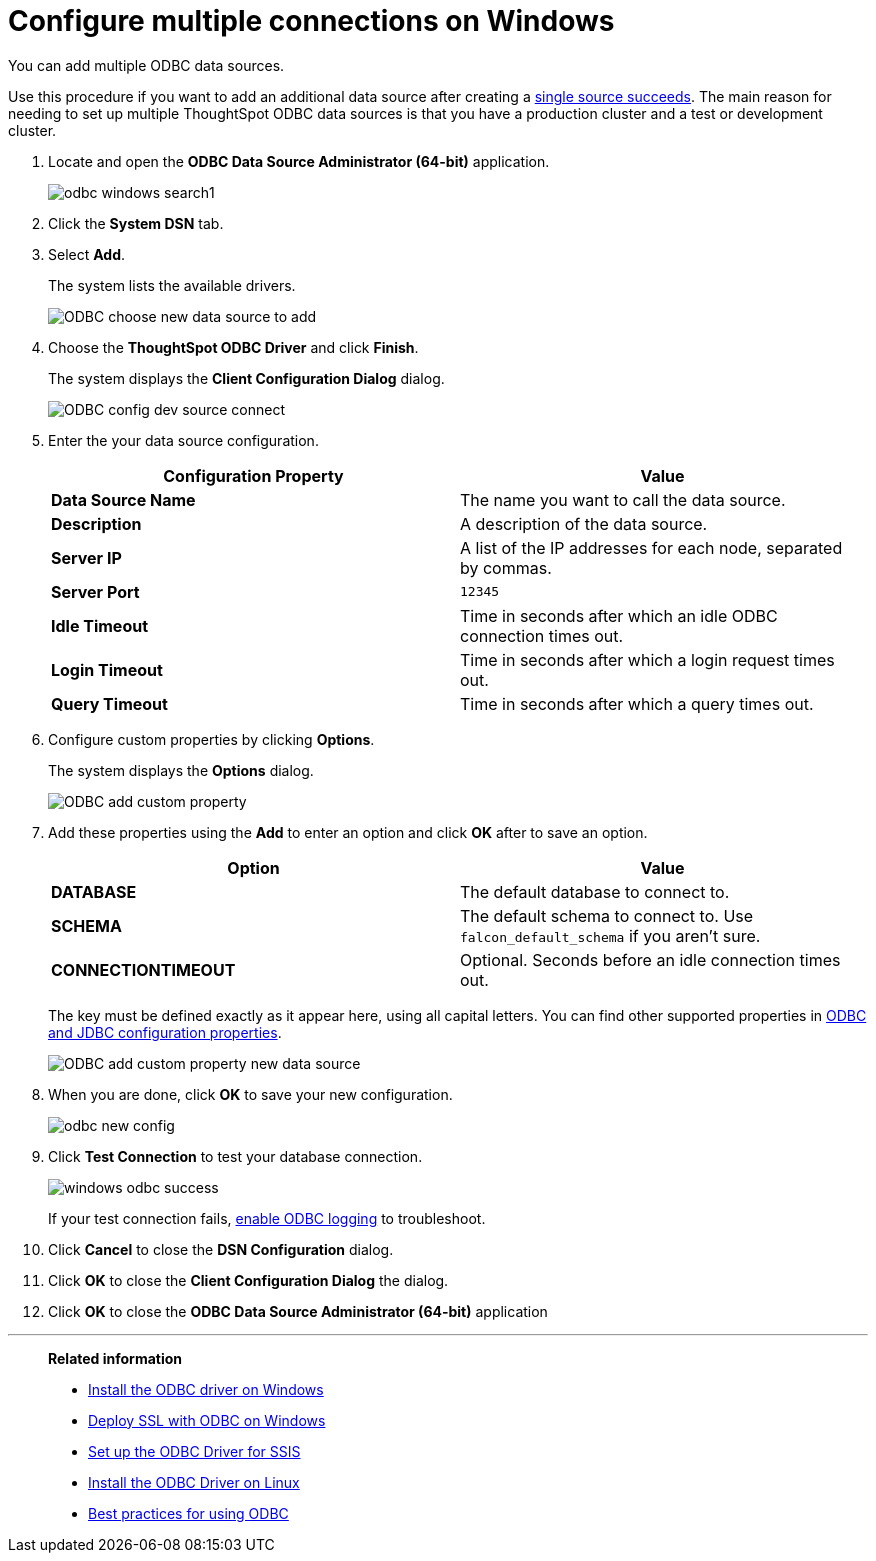 = Configure multiple connections on Windows
:last_updated: tbd

You can add multiple ODBC data sources.

Use this procedure if you want to add an additional data source after creating a xref:install-odbc-windows.adoc[single source succeeds].
The main reason for needing to set up multiple ThoughtSpot ODBC data sources is that you have a production cluster and a test or development cluster.

. Locate and open the *ODBC Data Source Administrator (64-bit)* application.
+
image:odbc-windows-search.png[]1

. Click the *System DSN* tab.
. Select *Add*.
+
The system lists the available drivers.
+
image::ODBC_choose_new_data_source_to_add.png[]

. Choose the *ThoughtSpot ODBC Driver* and click *Finish*.
+
The system displays the *Client Configuration Dialog* dialog.
+
image::ODBC_config_dev_source_connect.png[]

. Enter the your data source configuration.
+
|===
| Configuration Property | Value

| *Data Source Name*
| The name you want to call the data source.

| *Description*
| A description of the data source.

| *Server IP*
| A list of the IP addresses for each node, separated by commas.

| *Server Port*
| `12345`

| *Idle Timeout*
| Time in seconds after which an idle ODBC connection times out.

| *Login Timeout*
| Time in seconds after which a login request times out.

| *Query Timeout*
| Time in seconds after which a query times out.
|===

. Configure custom properties by clicking *Options*.
+
The system displays the *Options* dialog.
+
image::ODBC_add_custom_property.png[]

. Add these properties using the *Add* to enter an option and click *OK* after to save an option.
+
|===
| Option | Value

| *DATABASE*
| The default database to connect to.

| *SCHEMA*
| The default schema to connect to.
Use `falcon_default_schema` if you aren't sure.

| *CONNECTIONTIMEOUT*
| Optional.
Seconds before an idle connection times out.
|===
+
The key must be defined exactly as it appear here, using all capital letters.
You can find other supported properties in xref:simba-settings.adoc[ODBC and JDBC configuration properties].
+
image::ODBC_add_custom_property_new_data_source.png[]

. When you are done, click *OK* to save your new configuration.
+
image::odbc-new-config.png[]

. Click *Test Connection* to test your database connection.
+
image::windows-odbc-success.png[]
+
If your test connection fails, xref:enable-ODBC-log.adoc[enable ODBC logging] to troubleshoot.

. Click *Cancel* to close the *DSN Configuration* dialog.
. Click *OK* to close the *Client Configuration Dialog* the dialog.
. Click *OK* to close the *ODBC Data Source Administrator (64-bit)* application

'''
> **Related information**
>
> * xref:install-odbc-windows.adoc[Install the ODBC driver on Windows]
> * xref:windows-deploy-ssl.adoc[Deploy SSL with ODBC on Windows]
> * xref:set-up-the-odbc-driver-using-ssis.adoc[Set up the ODBC Driver for SSIS]
> * xref:install-odbc-linux.adoc[Install the ODBC Driver on Linux]
> * xref:odbc-best-practices.adoc[Best practices for using ODBC]